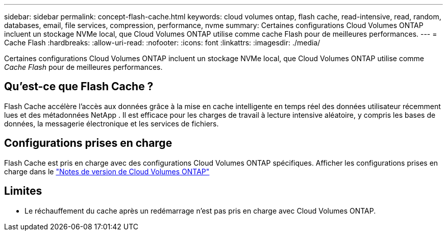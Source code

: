 ---
sidebar: sidebar 
permalink: concept-flash-cache.html 
keywords: cloud volumes ontap, flash cache, read-intensive, read, random, databases, email, file services, compression, performance, nvme 
summary: Certaines configurations Cloud Volumes ONTAP incluent un stockage NVMe local, que Cloud Volumes ONTAP utilise comme cache Flash pour de meilleures performances. 
---
= Cache Flash
:hardbreaks:
:allow-uri-read: 
:nofooter: 
:icons: font
:linkattrs: 
:imagesdir: ./media/


[role="lead"]
Certaines configurations Cloud Volumes ONTAP incluent un stockage NVMe local, que Cloud Volumes ONTAP utilise comme _Cache Flash_ pour de meilleures performances.



== Qu'est-ce que Flash Cache ?

Flash Cache accélère l'accès aux données grâce à la mise en cache intelligente en temps réel des données utilisateur récemment lues et des métadonnées NetApp . Il est efficace pour les charges de travail à lecture intensive aléatoire, y compris les bases de données, la messagerie électronique et les services de fichiers.



== Configurations prises en charge

Flash Cache est pris en charge avec des configurations Cloud Volumes ONTAP spécifiques.  Afficher les configurations prises en charge dans le https://docs.netapp.com/us-en/cloud-volumes-ontap-relnotes/index.html["Notes de version de Cloud Volumes ONTAP"^]



== Limites

ifdef::aws[]

* Lors de la configuration de Flash Cache pour Cloud Volumes ONTAP 9.12.0 ou version antérieure dans AWS, la compression doit être désactivée sur tous les volumes pour profiter des améliorations des performances de Flash Cache.  Lorsque vous déployez ou effectuez une mise à niveau vers Cloud Volumes ONTAP 9.12.1 ou une version ultérieure, vous n'avez pas besoin de désactiver la compression.
+
Ignorez la sélection des paramètres d'efficacité de stockage lors de la création d'un volume à partir de la NetApp Console, ou créez un volume, puis http://docs.netapp.com/ontap-9/topic/com.netapp.doc.dot-cm-vsmg/GUID-8508A4CB-DB43-4D0D-97EB-859F58B29054.html["désactiver la compression des données à l'aide de la CLI"^] .



endif::aws[]

* Le réchauffement du cache après un redémarrage n'est pas pris en charge avec Cloud Volumes ONTAP.


